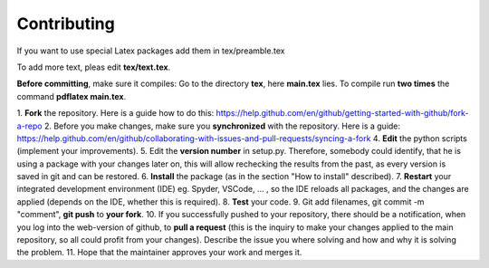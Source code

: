 Contributing
------------

If you want to use special Latex packages add them in tex/preamble.tex

To add more text, pleas edit **tex/text.tex**.

**Before committing**, make sure it compiles:  
Go to the directory **tex**, here **main.tex** lies.
To compile run **two times** the command **pdflatex main.tex**.

1. **Fork** the repository. Here is a guide how to do this:
https://help.github.com/en/github/getting-started-with-github/fork-a-repo
2. Before you make changes, make sure you **synchronized** with the repository.
Here is a guide: https://help.github.com/en/github/collaborating-with-issues-and-pull-requests/syncing-a-fork
4. **Edit** the python scripts (implement your improvements).
5. Edit the **version number** in setup.py.  
Therefore, somebody could identify, that he is using a package with your changes later on,
this will allow rechecking the results from the past, as every version is saved in git and can be restored.
6. **Install** the package (as in the section "How to install" described).
7. **Restart** your integrated development environment (IDE)
eg. Spyder, VSCode, ... , so the IDE reloads all packages, and the changes are applied
(depends on the IDE, whether this is required).
8. **Test** your code.
9. Git add filenames, git commit -m "comment", **git push** to **your fork**.
10. If you successfully pushed to your repository, there should be a notification, when you log into
the web-version of github, to **pull a request** (this is the inquiry to make your changes applied
to the main repository, so all could profit from your changes). Describe the issue you where solving
and how and why it is solving the problem.
11. Hope that the maintainer approves your work and merges it.  
